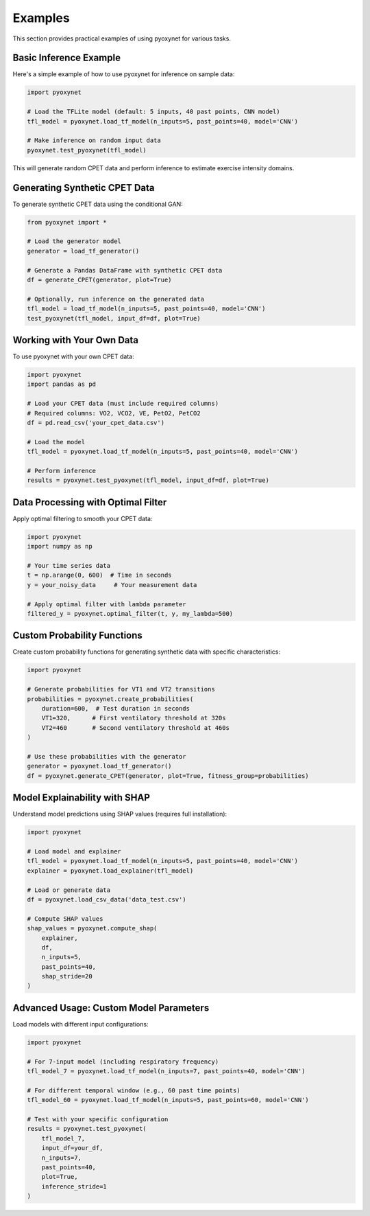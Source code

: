 Examples
========

This section provides practical examples of using pyoxynet for various tasks.

Basic Inference Example
-----------------------

Here's a simple example of how to use pyoxynet for inference on sample data:

.. code-block:: python

   import pyoxynet

   # Load the TFLite model (default: 5 inputs, 40 past points, CNN model)
   tfl_model = pyoxynet.load_tf_model(n_inputs=5, past_points=40, model='CNN')

   # Make inference on random input data
   pyoxynet.test_pyoxynet(tfl_model)

This will generate random CPET data and perform inference to estimate exercise intensity domains.


Generating Synthetic CPET Data
-------------------------------

To generate synthetic CPET data using the conditional GAN:

.. code-block:: python

   from pyoxynet import *

   # Load the generator model
   generator = load_tf_generator()

   # Generate a Pandas DataFrame with synthetic CPET data
   df = generate_CPET(generator, plot=True)

   # Optionally, run inference on the generated data
   tfl_model = load_tf_model(n_inputs=5, past_points=40, model='CNN')
   test_pyoxynet(tfl_model, input_df=df, plot=True)


Working with Your Own Data
---------------------------

To use pyoxynet with your own CPET data:

.. code-block:: python

   import pyoxynet
   import pandas as pd

   # Load your CPET data (must include required columns)
   # Required columns: VO2, VCO2, VE, PetO2, PetCO2
   df = pd.read_csv('your_cpet_data.csv')

   # Load the model
   tfl_model = pyoxynet.load_tf_model(n_inputs=5, past_points=40, model='CNN')

   # Perform inference
   results = pyoxynet.test_pyoxynet(tfl_model, input_df=df, plot=True)


Data Processing with Optimal Filter
------------------------------------

Apply optimal filtering to smooth your CPET data:

.. code-block:: python

   import pyoxynet
   import numpy as np

   # Your time series data
   t = np.arange(0, 600)  # Time in seconds
   y = your_noisy_data     # Your measurement data

   # Apply optimal filter with lambda parameter
   filtered_y = pyoxynet.optimal_filter(t, y, my_lambda=500)


Custom Probability Functions
-----------------------------

Create custom probability functions for generating synthetic data with specific characteristics:

.. code-block:: python

   import pyoxynet

   # Generate probabilities for VT1 and VT2 transitions
   probabilities = pyoxynet.create_probabilities(
       duration=600,  # Test duration in seconds
       VT1=320,      # First ventilatory threshold at 320s
       VT2=460       # Second ventilatory threshold at 460s
   )

   # Use these probabilities with the generator
   generator = pyoxynet.load_tf_generator()
   df = pyoxynet.generate_CPET(generator, plot=True, fitness_group=probabilities)


Model Explainability with SHAP
-------------------------------

Understand model predictions using SHAP values (requires full installation):

.. code-block:: python

   import pyoxynet

   # Load model and explainer
   tfl_model = pyoxynet.load_tf_model(n_inputs=5, past_points=40, model='CNN')
   explainer = pyoxynet.load_explainer(tfl_model)

   # Load or generate data
   df = pyoxynet.load_csv_data('data_test.csv')

   # Compute SHAP values
   shap_values = pyoxynet.compute_shap(
       explainer,
       df,
       n_inputs=5,
       past_points=40,
       shap_stride=20
   )


Advanced Usage: Custom Model Parameters
----------------------------------------

Load models with different input configurations:

.. code-block:: python

   import pyoxynet

   # For 7-input model (including respiratory frequency)
   tfl_model_7 = pyoxynet.load_tf_model(n_inputs=7, past_points=40, model='CNN')

   # For different temporal window (e.g., 60 past time points)
   tfl_model_60 = pyoxynet.load_tf_model(n_inputs=5, past_points=60, model='CNN')

   # Test with your specific configuration
   results = pyoxynet.test_pyoxynet(
       tfl_model_7,
       input_df=your_df,
       n_inputs=7,
       past_points=40,
       plot=True,
       inference_stride=1
   )
